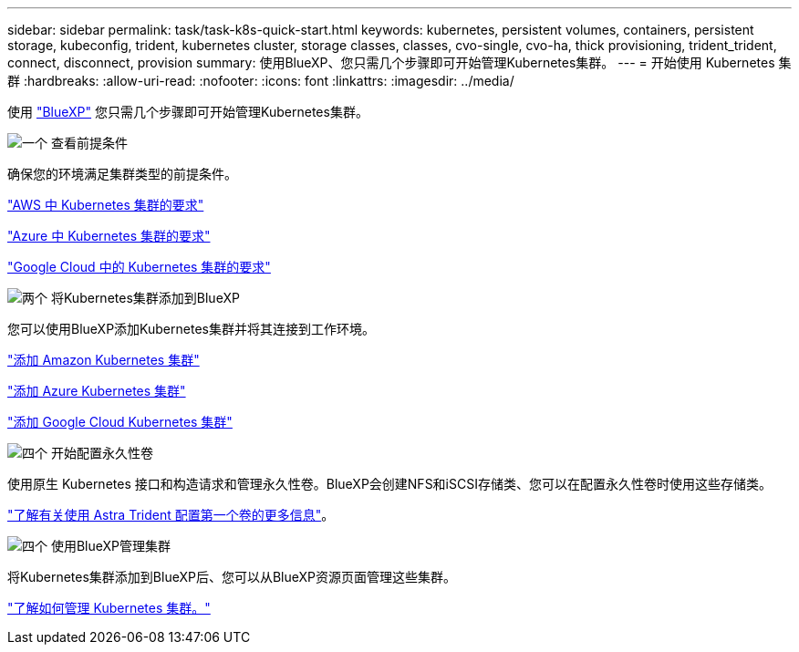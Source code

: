 ---
sidebar: sidebar 
permalink: task/task-k8s-quick-start.html 
keywords: kubernetes, persistent volumes, containers, persistent storage, kubeconfig, trident, kubernetes cluster, storage classes, classes, cvo-single, cvo-ha, thick provisioning, trident_trident, connect, disconnect, provision 
summary: 使用BlueXP、您只需几个步骤即可开始管理Kubernetes集群。 
---
= 开始使用 Kubernetes 集群
:hardbreaks:
:allow-uri-read: 
:nofooter: 
:icons: font
:linkattrs: 
:imagesdir: ../media/


[role="lead"]
使用 link:https://docs.netapp.com/us-en/bluexp-setup-admin/index.html["BlueXP"^] 您只需几个步骤即可开始管理Kubernetes集群。

.image:https://raw.githubusercontent.com/NetAppDocs/common/main/media/number-1.png["一个"] 查看前提条件
[role="quick-margin-para"]
确保您的环境满足集群类型的前提条件。

[role="quick-margin-para"]
link:https://docs.netapp.com/us-en/bluexp-kubernetes/requirements/kubernetes-reqs-aws.html["AWS 中 Kubernetes 集群的要求"]

[role="quick-margin-para"]
link:https://docs.netapp.com/us-en/bluexp-kubernetes/requirements/kubernetes-reqs-aks.html["Azure 中 Kubernetes 集群的要求"]

[role="quick-margin-para"]
link:https://docs.netapp.com/us-en/bluexp-kubernetes/requirements/kubernetes-reqs-gke.html["Google Cloud 中的 Kubernetes 集群的要求"]

.image:https://raw.githubusercontent.com/NetAppDocs/common/main/media/number-2.png["两个"] 将Kubernetes集群添加到BlueXP
[role="quick-margin-para"]
您可以使用BlueXP添加Kubernetes集群并将其连接到工作环境。

[role="quick-margin-para"]
link:https://docs.netapp.com/us-en/bluexp-kubernetes/task/task-kubernetes-discover-aws.html["添加 Amazon Kubernetes 集群"]

[role="quick-margin-para"]
link:https://docs.netapp.com/us-en/bluexp-kubernetes/task/task-kubernetes-discover-azure.html["添加 Azure Kubernetes 集群"]

[role="quick-margin-para"]
link:https://docs.netapp.com/us-en/bluexp-kubernetes/task/task-kubernetes-discover-gke.html["添加 Google Cloud Kubernetes 集群"]

.image:https://raw.githubusercontent.com/NetAppDocs/common/main/media/number-3.png["四个"] 开始配置永久性卷
[role="quick-margin-para"]
使用原生 Kubernetes 接口和构造请求和管理永久性卷。BlueXP会创建NFS和iSCSI存储类、您可以在配置永久性卷时使用这些存储类。

[role="quick-margin-para"]
link:https://docs.netapp.com/us-en/trident/trident-get-started/kubernetes-postdeployment.html#step-3-provision-your-first-volume["了解有关使用 Astra Trident 配置第一个卷的更多信息"^]。

.image:https://raw.githubusercontent.com/NetAppDocs/common/main/media/number-4.png["四个"] 使用BlueXP管理集群
[role="quick-margin-para"]
将Kubernetes集群添加到BlueXP后、您可以从BlueXP资源页面管理这些集群。

[role="quick-margin-para"]
link:task-k8s-manage-trident.html["了解如何管理 Kubernetes 集群。"]
